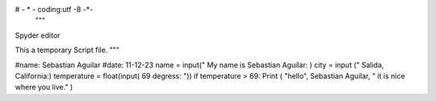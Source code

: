 #  - * - coding:utf -8 -*-
 """
Spyder editor

This a temporary Script file. 
"""

#name: Sebastian Aguilar
#date: 11-12-23
name = input(" My name is Sebastian Aguilar: ) 
city = input (" Salida, California:)
temperature = float(input( 69 degress: "))
if temperature > 69:
Print ( "hello", Sebastian Aguilar, " it is nice where you live." ) 
